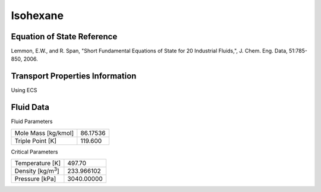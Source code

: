 
********************
Isohexane
********************

Equation of State Reference
===========================
Lemmon, E.W., and R. Span, "Short Fundamental Equations of State for 20 Industrial Fluids,", J. Chem. Eng. Data, 51:785-850, 2006.

Transport Properties Information
================================
Using ECS


Fluid Data
==========

Fluid Parameters

=========================  ==============================
Mole Mass [kg/kmol]        86.17536
Triple Point [K]           119.600
=========================  ==============================

Critical Parameters

==========================  ==============================
Temperature [K]             497.70
Density [kg/m\ :sup:`3`\ ]   233.966102
Pressure [kPa]              3040.00000
==========================  ==============================


